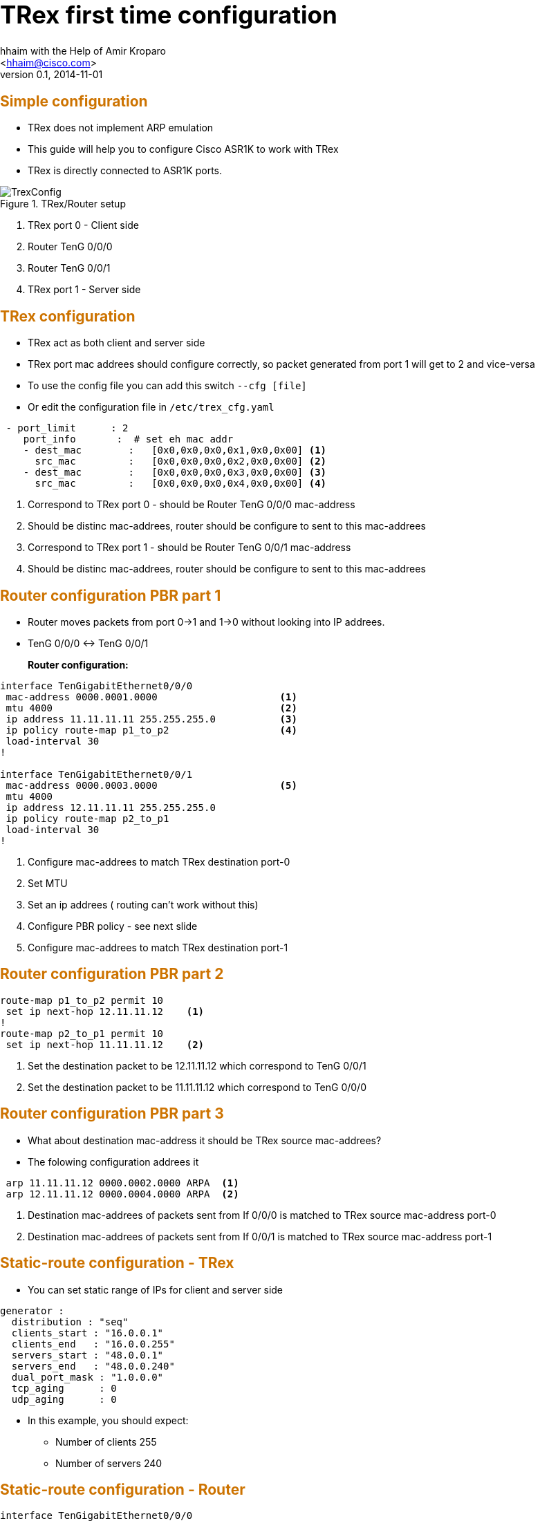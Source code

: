 TRex first time configuration 
=============================
:author: hhaim with the Help of  Amir Kroparo 
:email: <hhaim@cisco.com> 
:description: TRex Getting started - instalation guide
:revdate: 2014-11-01
:revnumber: 0.1
:deckjs_theme: swiss
:deckjs_transition: horizontal-slide
:scrollable:


++++++++++++++++++
<script type="text/javascript"
  src="http://cdn.mathjax.org/mathjax/latest/MathJax.js?config=TeX-AMS-MML_HTMLorMML">
</script>

<script src="http://d3js.org/d3.v3.min.js" charset="utf-8"></script>

<script src="my_chart.js"></script>

<style>
.axis path,
.axis line {
  fill: none;
  stroke: #000;
  shape-rendering: crispEdges;
}

.dot {
  stroke: #000;
}
</style>


<style type="text/css">

h1 {
  font-size: 2.5em;
}

h2 {
  font-size: 1.5em;
  color: #CD7300;
  border-bottom-color: #000;
}

h7 {
  font-size: 4.5em;
  color: #CD7300;
  position: relative;
  top: auto;
  text-align: center;
  padding: 0;
  -webkit-transform: none;
  -moz-transform: none;
  -ms-transform: none;
  -o-transform: none;
  transform: none;
  padding: 0 48px;
  position: absolute;
  left: 0;
  right: 0;
  top: 50%;
}

h8 {
  font-size: 2.25em;
  font-weight: bold;
  padding-top: .5em;
  margin: 0 0 .66666em 0;
  border-top: 3px solid #888;
  color: #c00;
  border-top-color: #ccc;
  left: 0;
  right: 0;
  top: 40%;
}


html, body {
  height: 100%;
  margin:    0 auto;
  max-width: 1000px;
}

</style>

<script>
    $('#title-slide').css("background-image", "url('images/trex_logo.png')");
    $('#title-slide').css("background-repeat","no-repeat");
    $('#title-slide').css("background-position","center");
    $('h1').html('');
    $('h3').html('<font size="4">Hanoch Haim </font>');
    $('h4').html('<font size="4">04/2015</font>');
 </script>

++++++++++++++++++


== Simple configuration 

* TRex does not implement ARP emulation 
* This guide will help you to configure Cisco ASR1K to work with TRex
* TRex is directly connected to ASR1K ports. 

image::images/TrexConfig.png[title="TRex/Router setup"]
. TRex port 0 - Client side
. Router TenG 0/0/0 
. Router TenG 0/0/1
. TRex port 1 - Server side
 

== TRex configuration 

* TRex act as both client and server side 
* TRex port mac addrees should configure correctly, so packet generated from port 1 will get to 2 and vice-versa
* To use the config file you can add this switch `--cfg [file]` 
* Or edit the configuration file in `/etc/trex_cfg.yaml`

[source,python]
----
 - port_limit      : 2    
    port_info       :  # set eh mac addr 
    - dest_mac        :   [0x0,0x0,0x0,0x1,0x0,0x00] <1>
      src_mac         :   [0x0,0x0,0x0,0x2,0x0,0x00] <2>
    - dest_mac        :   [0x0,0x0,0x0,0x3,0x0,0x00] <3>
      src_mac         :   [0x0,0x0,0x0,0x4,0x0,0x00] <4>
----
<1>  Correspond to TRex port 0 - should be Router TenG 0/0/0 mac-address
<2>  Should be distinc mac-addrees, router should be configure to sent to this mac-addrees
<3>  Correspond to TRex port 1 - should be Router TenG 0/0/1 mac-address
<4>  Should be distinc mac-addrees, router should be configure to sent to this mac-addrees


== Router configuration PBR part 1

* Router moves packets from port 0->1 and 1->0 without looking into IP addrees.

* TenG 0/0/0 <-> TenG 0/0/1

*Router configuration:*::

[source,python]
----
interface TenGigabitEthernet0/0/0
 mac-address 0000.0001.0000                     <1>
 mtu 4000                                       <2>
 ip address 11.11.11.11 255.255.255.0           <3>
 ip policy route-map p1_to_p2                   <4>
 load-interval 30
!

interface TenGigabitEthernet0/0/1
 mac-address 0000.0003.0000                     <5>     
 mtu 4000                                       
 ip address 12.11.11.11 255.255.255.0           
 ip policy route-map p2_to_p1                   
 load-interval 30
!
----
<1> Configure mac-addrees to match TRex destination port-0
<2> Set MTU 
<3> Set an ip addrees ( routing can't work without this)
<4> Configure PBR policy - see next slide
<5> Configure mac-addrees to match TRex destination port-1

== Router configuration PBR part 2

[source,python]
----

route-map p1_to_p2 permit 10
 set ip next-hop 12.11.11.12    <1>
!
route-map p2_to_p1 permit 10
 set ip next-hop 11.11.11.12    <2>

----

<1> Set the destination packet to be 12.11.11.12 which correspond to TenG 0/0/1
<2> Set the destination packet to be 11.11.11.12 which correspond to TenG 0/0/0


== Router configuration PBR part 3

* What about destination mac-address it should be TRex source mac-addrees?
* The folowing configuration addrees it

[source,python]
----
 arp 11.11.11.12 0000.0002.0000 ARPA  <1>
 arp 12.11.11.12 0000.0004.0000 ARPA  <2>
----
<1> Destination mac-addrees of packets sent from If 0/0/0 is matched to TRex source mac-address port-0
<2> Destination mac-addrees of packets sent from If 0/0/1 is matched to TRex source mac-address port-1

== Static-route configuration - TRex 

* You can set static range of IPs for client and server side 

[source,python]
----
generator :  
  distribution : "seq"  
  clients_start : "16.0.0.1"
  clients_end   : "16.0.0.255"
  servers_start : "48.0.0.1"
  servers_end   : "48.0.0.240"
  dual_port_mask : "1.0.0.0"  
  tcp_aging      : 0
  udp_aging      : 0
----

* In this example, you should expect:
** Number of clients   255
** Number of servers   240

== Static-route configuration - Router 

[source,python]
----
interface TenGigabitEthernet0/0/0       
 mac-address 0000.0001.0000
 mtu 4000 
 ip address 11.11.11.11 255.255.255.0
!         
`
interface TenGigabitEthernet0/0/1       
 mac-address 0000.0003.0000
 mtu 4000 
 ip address 22.11.11.11 255.255.255.0
!         
ip route 16.0.0.0 255.0.0.0 22.11.11.12  <1>
ip route 48.0.0.0 255.0.0.0 11.11.11.12  <2>
----
<1> Match the range of TRex YAML ( client side 0/0/0 )
<2> Match the range of TRex YAML ( server side 0/0/1)

== Verify configuration 

* To verify that TRex port-0 is connected to Router 0/0/0 and not 0/0/1 run

...........................................
$./t-rex-64 -f cap2/dns.yaml -m 1  -d 100  -l 1000 --lo --lm 1
...........................................
* It sends packets only from TRex port-0 ( `--lm 1` ) 


* to send only from TRex port 1 do this:
...........................................
$./t-rex-64 -f cap2/dns.yaml -m 1  -d 100  -l 1000 --lo --lm 2
...........................................

* In case you are connected to a Switch you must send packet from both direction first 

...........................................
$./t-rex-64 -f cap2/dns.yaml -m 1  -d 100  -l 1000 
...........................................


== Static-route configuration - IPV6

[source,python]
----
interface TenGigabitEthernet1/0/0
 mac-address 0000.0001.0000
 mtu 4000
 ip address 11.11.11.11 255.255.255.0
 ip policy route-map p1_to_p2
 load-interval 30                        
 ipv6 enable                            #<1>
 ipv6 address 2001:DB8:1111:2222::1/64  #<2>
 ipv6 policy route-map ipv6_p1_to_p2    #<3>
!


ipv6 unicast-routing                                          #<4>

ipv6 neighbor 3001::2 TenGigabitEthernet0/1/0 0000.0002.0002  #<5>
ipv6 neighbor 2001::2 TenGigabitEthernet0/0/0 0000.0003.0002

route-map ipv6_p1_to_p2 permit 10                             #<6>
 set ipv6 next-hop 2001::2
!
route-map ipv6_p2_to_p1 permit 10
 set ipv6 next-hop 3001::2
!


csi-mcp-asr1k-40(config)#ipv6 route 4000::/64 2001::2                 
csi-mcp-asr1k-40(config)#ipv6 route 5000::/64 3001::2 
----
<1> Enable ipv6
<2> Add  ipv6 addrees
<3> Add pbr 
<4> Enable ipv6 routing 
<5> Mac-addr setting should be like TRex
<6> PBR configuraion






